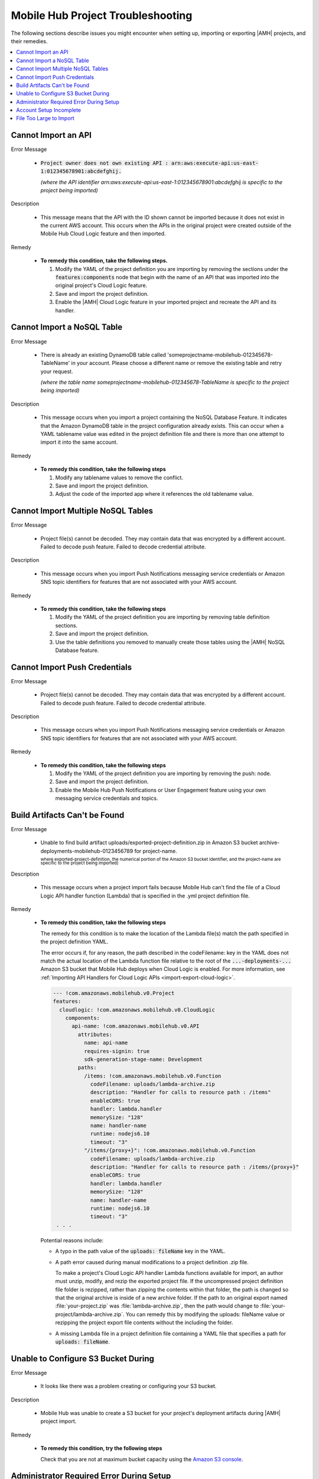 .. Copyright 2010-2018 Amazon.com, Inc. or its affiliates. All Rights Reserved.

   This work is licensed under a Creative Commons Attribution-NonCommercial-ShareAlike 4.0
   International License (the "License"). You may not use this file except in compliance with the
   License. A copy of the License is located at http://creativecommons.org/licenses/by-nc-sa/4.0/.

   This file is distributed on an "AS IS" BASIS, WITHOUT WARRANTIES OR CONDITIONS OF ANY KIND,
   either express or implied. See the License for the specific language governing permissions and
   limitations under the License.

.. _project-import-export-troubleshooting:

##################################
Mobile Hub Project Troubleshooting
##################################

.. meta::
   :description: Troubleshooting for issues encountered when using the |AMHlong| console to import
      projects.


The following sections describe issues you might encounter when setting  up, importing or exporting |AMH| projects,  and their remedies.


.. contents::
   :local:
   :depth: 1

.. _import-export-troubleshooting-imported-api:

Cannot Import an API
====================

Error Message

   - :code:`Project owner does not own existing API : arn:aws:execute-api:us-east-1:012345678901:abcdefghij.`

     :emphasis:`(where the API identifier arn:aws:execute-api:us-east-1:012345678901:abcdefghij is specific to the project being imported)`

Description

   - This message means that the API with the ID shown cannot be imported because it does not exist in the current AWS account. This occurs when the APIs in the original project were created outside of the Mobile Hub Cloud Logic feature and then imported.

Remedy

   - **To remedy this condition, take the following steps.**

     #. Modify the YAML of the project definition you are importing by removing the sections under
        the :code:`features:components` node that begin with the name of an API that was imported
        into the original project's Cloud Logic feature.

     #. Save and import the project definition.

     #. Enable the |AMH| Cloud Logic feature in your imported project and recreate the API and its
        handler.


.. _import-export-troubleshooting-nosql:

Cannot Import a NoSQL Table
===========================

Error Message

    - There is already an existing DynamoDB table called 'someprojectname-mobilehub-012345678-TableName' in your account. Please choose a different name or remove the existing table and retry your request.

      :emphasis:`(where the table name someprojectname-mobilehub-012345678-TableName is specific to the project being imported)`

Description

    - This message occurs when you import a project containing the NoSQL Database Feature. It indicates that the Amazon DynamoDB table in the project configuration already exists. This can occur when a YAML tablename value was edited in the project definition file and there is more than one attempt to import it into the same account.

Remedy

    - **To remedy this condition, take the following steps**

      #. Modify any tablename values to remove the conflict.

      #. Save and import the project definition.

      #. Adjust the code of the imported app where it references the old tablename value.



.. _import-export-troubleshooting-nosql-maximum:

Cannot Import Multiple NoSQL Tables
===================================



Error Message

    - Project file(s) cannot be decoded. They may contain data that was encrypted by a different account. Failed to decode push feature. Failed to decode credential attribute.

Description

    - This message occurs when you import Push Notifications messaging service credentials or Amazon SNS topic identifiers for features that are not associated with your AWS account.

Remedy

    * **To remedy this condition, take the following steps**

      #. Modify the YAML of the project definition you are importing by removing table definition
         sections.

      #. Save and import the project definition.

      #. Use the table definitions you removed to manually create those tables using the |AMH| NoSQL
         Database feature.


.. _import-export-troubleshooting-push-credentials:

Cannot Import Push Credentials
==============================

Error Message

    - Project file(s) cannot be decoded. They may contain data that was encrypted by a different account. Failed to decode push feature. Failed to decode credential attribute.

Description

    - This message occurs when you import Push Notifications messaging service credentials or Amazon SNS topic identifiers for features that are not associated with your AWS account.

Remedy

    * **To remedy this condition, take the following steps**

      #. Modify the YAML of the project definition you are importing by removing the push: node.

      #. Save and import the project definition.

      #. Enable the Mobile Hub Push Notifications or User Engagement feature using your own messaging service credentials and topics.


Build Artifacts Can't be Found
==============================

Error Message

    - Unable to find build artifact uploads/exported-project-definition.zip in Amazon S3 bucket archive-deployments-mobilehub-0123456789 for project-name.

      :superscript:`where exported-project-definition, the numerical portion of the Amazon S3 bucket identifier, and the project-name are specific to the project being imported)`

Description

    - This message occurs when a project import fails because Mobile Hub can't find the file of a Cloud Logic API handler function (Lambda) that is specified in the .yml project definition file.

Remedy

    * **To remedy this condition, take the following steps**

      The remedy for this condition is to make the location of the Lambda file(s) match the path specified in the project definition YAML.

      The error occurs if, for any reason, the path described in the codeFilename: key in the YAML does not match the actual location of the Lambda function file relative to the root of the :code:`...-deployments-...` Amazon S3 bucket that Mobile Hub deploys when Cloud Logic is enabled. For more information, see :ref:`Importing API Handlers for Cloud Logic APIs <import-export-cloud-logic>`.

      .. code-block:: yaml

          --- !com.amazonaws.mobilehub.v0.Project
          features:
            cloudlogic: !com.amazonaws.mobilehub.v0.CloudLogic
              components:
                api-name: !com.amazonaws.mobilehub.v0.API
                  attributes:
                    name: api-name
                    requires-signin: true
                    sdk-generation-stage-name: Development
                  paths:
                    /items: !com.amazonaws.mobilehub.v0.Function
                      codeFilename: uploads/lambda-archive.zip
                      description: "Handler for calls to resource path : /items"
                      enableCORS: true
                      handler: lambda.handler
                      memorySize: "128"
                      name: handler-name
                      runtime: nodejs6.10
                      timeout: "3"
                    "/items/{proxy+}": !com.amazonaws.mobilehub.v0.Function
                      codeFilename: uploads/lambda-archive.zip
                      description: "Handler for calls to resource path : /items/{proxy+}"
                      enableCORS: true
                      handler: lambda.handler
                      memorySize: "128"
                      name: handler-name
                      runtime: nodejs6.10
                      timeout: "3"
           . . .

      Potential reasons include:

      * A typo in the path value of the :code:`uploads: fileName` key in the YAML.

      *  A path error caused during manual modifications to a project definition .zip file.

         To make a project's Cloud Logic API handler Lambda functions available for import, an author must unzip, modify, and rezip the exported project file. If the uncompressed project definition file folder is rezipped, rather than zipping the contents within that folder, the path is changed so that the original archive is inside of a new archive folder. If the path to an original export named :file:`your-project.zip` was :file:`lambda-archive.zip`, then the path would change to :file:`your-project/lambda-archive.zip`. You can remedy this by modifying the uploads: fileName value or rezipping the project export file contents without the including the folder.

      * A missing Lambda file in a project definition file containing a YAML file that specifies a path for :code:`uploads: fileName`.


.. _import-export-troubleshooting-s3-configuration:


Unable to Configure S3 Bucket During
====================================


Error Message

  - It looks like there was a problem creating or configuring your S3 bucket.

Description

  - Mobile Hub was unable to create a S3 bucket for your project's deployment artifacts during |AMH| project import.

Remedy

  * **To remedy this condition, try the following steps**

    Check that you are not at maximum bucket capacity using the `Amazon S3 console <https://console.aws.amazon.com/s3/>`__.

.. _import-export-troubleshooting-adminstrator-required:

Administrator Required Error During Setup
=========================================


Error Message

  - It looks like you do not have permission for this operation.

Description

  - The user does not have permission to create the required Mobile Hub Service Role during configuration of a |AMH| project.

Remedy

  * **To remedy this condition, try the following steps**

    Contact an administrator for your AWS account and ask them to create the service role at the following location: `https://console.aws.amazon.com/mobilehub/home#/activaterole/ <https://console.aws.amazon.com/mobilehub/home#/activaterole/>`__.

.. _import-export-troubleshooting-incomplete-setup:

Account Setup Incomplete
========================

Error Message

  - It looks like your AWS account is not fully set up.

Description

  - This error can occur for a range of reasons during |AMH| project configuration.

Remedy

  * **To remedy this condition, try the following steps**

    * Sign out of the AWS console and lose down all browser windows. Then try to log in to the `AWS Mobile console <>`__ and attempt the operation that initially caused the er.
    * If the issue persists, post to the `AWS Mobile Development forum<https://forums.aws.amazon.com/forum.jspa?forumID=88>`__ for support.


.. _import-export-troubleshooting-file-size:

File Too Large to Import
========================

Error Message

    - The project file is too large. The max file size is 10 MB.

Description

    - This message occurs when you attempt to import a project definition file that is larger than 10MB.

Remedy

    - Reduce the size of the project export file. Project exporters may want to deliver large file payloads outside of their project definition files, along with providing instructions for importers about how to use AWS consoles to incorporate those accompanying files.






